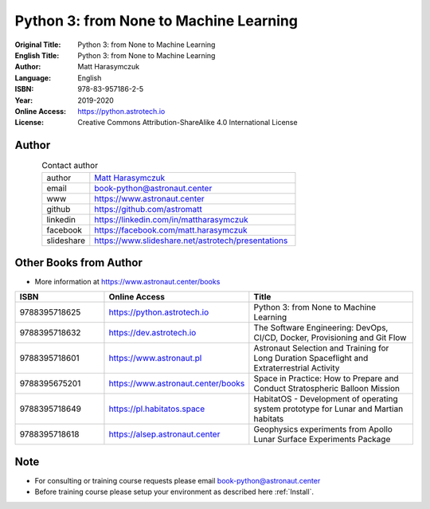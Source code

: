#######################################
Python 3: from None to Machine Learning
#######################################


:Original Title: Python 3: from None to Machine Learning
:English Title: Python 3: from None to Machine Learning
:Author: Matt Harasymczuk
:Language: English
:ISBN: 978-83-957186-2-5
:Year: 2019-2020
:Online Access: https://python.astrotech.io
:License: Creative Commons Attribution-ShareAlike 4.0 International License


Author
======
.. figure:: /_static/AstroMatt.jpg
    :align: left
    :scale: 39%

.. csv-table:: Contact author
    :widths: 15, 65

    "author", "`Matt Harasymczuk <https://www.astronaut.center>`_"
    "email", "book-python@astronaut.center"
    "www", "https://www.astronaut.center"
    "github", "https://github.com/astromatt"
    "linkedin", "https://linkedin.com/in/mattharasymczuk"
    "facebook", "https://facebook.com/matt.harasymczuk"
    "slideshare", "https://www.slideshare.net/astrotech/presentations"


Other Books from Author
=======================
* More information at https://www.astronaut.center/books

.. csv-table::
    :widths: 25, 20, 55
    :header: "ISBN", "Online Access", "Title"

    "9788395718625", "https://python.astrotech.io", "Python 3: from None to Machine Learning"
    "9788395718632", "https://dev.astrotech.io", "The Software Engineering: DevOps, CI/CD, Docker, Provisioning and Git Flow"
    "9788395718601", "https://www.astronaut.pl", "Astronaut Selection and Training for Long Duration Spaceflight and Extraterrestrial Activity"
    "9788395675201", "https://www.astronaut.center/books", "Space in Practice: How to Prepare and Conduct Stratospheric Balloon Mission"
    "9788395718649", "https://pl.habitatos.space", "HabitatOS - Development of operating system prototype for Lunar and Martian habitats"
    "9788395718618", "https://alsep.astronaut.center", "Geophysics experiments from Apollo Lunar Surface Experiments Package"


Note
====
* For consulting or training course requests please email book-python@astronaut.center
* Before training course please setup your environment as described here :ref:`Install`.
